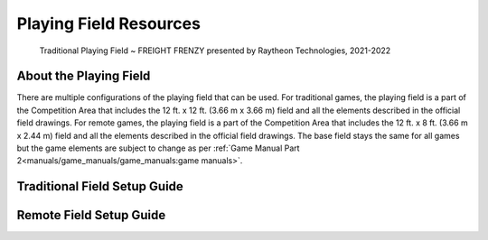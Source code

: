 Playing Field Resources
=======================

.. figure:: images/FreightFrenzyExampleField.jpg
    
    Traditional Playing Field ~ FREIGHT FRENZY presented by Raytheon Technologies, 2021-2022

About the Playing Field
------------------------------------
There are multiple configurations of the playing field that can be used. For traditional games, the playing field is a part of the Competition Area that includes the 12 ft. x 12 ft. (3.66 m x 3.66 m) field and all
the elements described in the official field drawings. For remote games, the playing field is a part of the Competition Area that includes the 12 ft. x 8 ft. (3.66 m x 2.44 m) field and all the elements described 
in the official field drawings. The base field stays the same for all games but the game elements are subject to change as per :ref:`Game Manual Part 2<manuals/game_manuals/game_manuals:game manuals>`.


Traditional Field Setup Guide
------------------------------------
.. raw:: html

    <iframe id="iframepdf" src="https://www.firstinspires.org/sites/default/files/uploads/resource_library/ftc/field-setup-guide.pdf" width="100%" height="700"></iframe>

Remote Field Setup Guide
------------------------------------
.. raw:: html

    <iframe id="iframepdf" src="https://firstinspiresst01.blob.core.windows.net/first-forward-ftc/remote-field-requirements.pdf" width="100%" height="700"></iframe>


